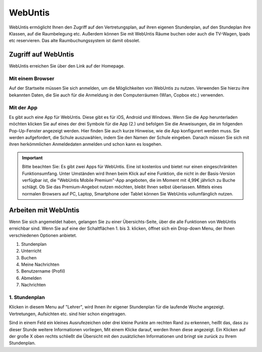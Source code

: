 WebUntis
=========

WebUntis ermöglicht Ihnen den Zugriff auf den Vertretungsplan, auf ihren eigenen Stundenplan,
auf den Stundeplan ihre Klassen, auf die Raumbelegung etc. Außerdem können Sie
mit WebUntis Räume buchen oder auch die TV-Wagen, Ipads etc reservieren. Das alte
Raumbuchungssystem ist damit obsolet.


.. _zugriff-webuntis-sk:

Zugriff auf WebUntis
----------------------

WebUntis erreichen Sie über den Link auf der Homepage.

Mit einem Browser
^^^^^^^^^^^^^^^^^

Auf der Startseite müssen Sie sich anmelden, um die Möglichkeiten von WebUntis zu nutzen.
Verwenden Sie hierzu ihre bekannten Daten, die Sie auch für die Anmeldung in den
Computerräumen (Wlan, Copbox etc.) verwenden.

.. image:: /bilder/webuntis/1.png


.. _zugriff-webuntis-app:

Mit der App
^^^^^^^^^^^^

Es gibt auch eine App für WebUntis. Diese gibt es für iOS, Android und Windows.
Wenn Sie die App herunterladen möchten klicken Sie auf eines der drei Symbole für die App (2.)
und befolgen Sie die Anweisungen, die im folgenden Pop-Up-Fenster angezeigt werden. Hier finden Sie auch kurze
Hinweise, wie die App konfigurert werden muss.
Sie werden aufgefordert, die Schule auszuwählen, indem Sie den Namen der Schule eingeben. Danach müssen Sie sich
mit ihren herkömmlichen Anmeldedaten anmelden und schon kann es losgehen.

.. important:: Bitte beachten Sie: Es gibt zwei Apps für WebUntis. Eine ist kostenlos und bietet nur einen eingeschränkten Funktionsumfang. Unter Umständen wird Ihnen beim Klick auf eine Funktion, die nicht in der Basis-Version verfügbar ist, die "WebUntis Mobile Premium"-App angeboten, die im Moment mit 4,99€ jährlich zu Buche schlägt. Ob Sie das Premium-Angebot nutzen möchten, bleibt Ihnen selbst überlassen. Mittels eines normalen Browsers auf PC, Laptop, Smartphone oder Tablet können Sie WebUntis vollumfänglich nutzen.

.. image:: /bilder/webuntis/2.png


Arbeiten mit WebUntis
-----------------------

Wenn Sie sich angemeldet haben, gelangen Sie zu einer Übersichts-Seite, über die alle Funktionen von WebUntis erreichbar sind. Wenn Sie auf eine der Schaltflächen
1. bis 3. klicken, öffnet sich ein Drop-down Menu, der Ihnen verschiedenen Optionen anbietet.


.. image:: /bilder/webuntis/2a.png

1. Stundenplan
2. Unterricht
3. Buchen
4. Meine Nachrichten
5. Benutzername (Profil)
6. Abmelden
7. Nachrichten

1. Stundenplan
^^^^^^^^^^^^^^^
.. image:: /bilder/webuntis/3.png

Klicken in diesem Menu auf "Lehrer", wird Ihnen ihr eigener Stundenplan für die laufende Woche angezeigt. Vertretungen, Aufsichten etc. sind hier schon eingetragen.

.. image:: /bilder/webuntis/3a.png

Sind in einem Feld ein kleines Ausrufezeichen oder drei kleine Punkte am rechten Rand zu erkennen, heißt das, dass zu dieser Stunde weitere Informationen vorliegen,
Mit einem Klicke darauf, werden Ihnen diese angezeigt. Ein Klicken auf der große X oben rechts schließt die Übersicht mit den zusätzlichen Informationen und bringt sie
zurück zu Ihrem Stundenplan.
